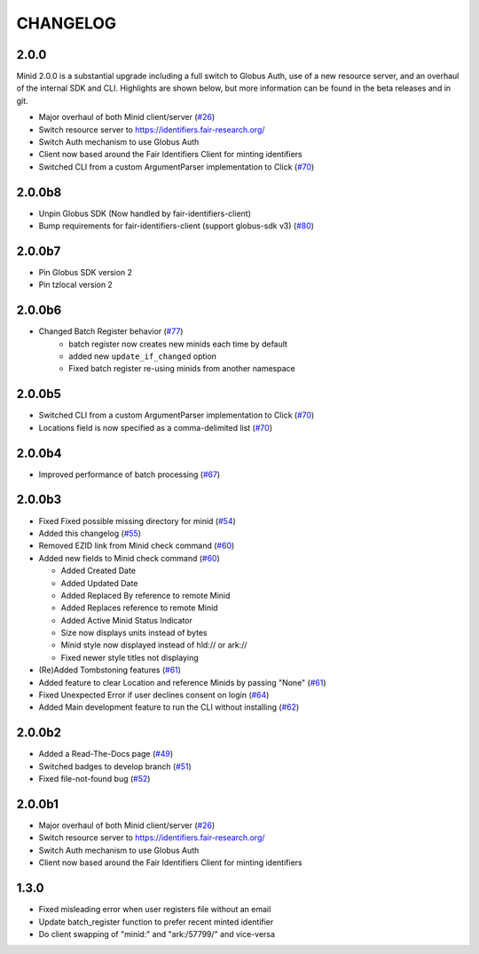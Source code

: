 CHANGELOG
=========

2.0.0
-----

Minid 2.0.0 is a substantial upgrade including a full switch to Globus Auth,
use of a new resource server, and an overhaul of the internal SDK and CLI. Highlights
are shown below, but more information can be found in the beta releases and in git.

* Major overhaul of both Minid client/server (`#26`_)
* Switch resource server to https://identifiers.fair-research.org/
* Switch Auth mechanism to use Globus Auth
* Client now based around the Fair Identifiers Client for minting identifiers
* Switched CLI from a custom ArgumentParser implementation to Click (`#70`_)


2.0.0b8
-------

* Unpin Globus SDK (Now handled by fair-identifiers-client)
* Bump requirements for fair-identifiers-client (support globus-sdk v3) (`#80`_)

.. _#80: https://github.com/fair-research/minid/pull/80


2.0.0b7
-------

* Pin Globus SDK version 2
* Pin tzlocal version 2


2.0.0b6
-------

* Changed Batch Register behavior (`#77`_)
   * batch register now creates new minids each time by default
   * added new ``update_if_changed`` option
   * Fixed batch register re-using minids from another namespace

.. _#77: https://github.com/fair-research/minid/pull/77


2.0.0b5
-------

* Switched CLI from a custom ArgumentParser implementation to Click (`#70`_)
* Locations field is now specified as a comma-delimited list (`#70`_)

.. _#70: https://github.com/fair-research/minid/pull/70


2.0.0b4
-------

* Improved performance of batch processing (`#67`_)

.. _#67: https://github.com/fair-research/minid/pull/67


2.0.0b3
-------

* Fixed Fixed possible missing directory for minid (`#54`_)
* Added this changelog (`#55`_)
* Removed EZID link from Minid check command (`#60`_)
* Added new fields to Minid check command (`#60`_)

  * Added Created Date
  * Added Updated Date
  * Added Replaced By reference to remote Minid
  * Added Replaces reference to remote Minid
  * Added Active Minid Status Indicator
  * Size now displays units instead of bytes
  * Minid style now displayed instead of hld:// or ark://
  * Fixed newer style titles not displaying

* (Re)Added Tombstoning features (`#61`_)
* Added feature to clear Location and reference Minids by passing "None" (`#61`_)
* Fixed Unexpected Error if user declines consent on login (`#64`_)
* Added Main development feature to run the CLI without installing (`#62`_)


.. _#54: https://github.com/fair-research/minid/pull/54
.. _#55: https://github.com/fair-research/minid/pull/55
.. _#60: https://github.com/fair-research/minid/pull/60
.. _#61: https://github.com/fair-research/minid/pull/61
.. _#62: https://github.com/fair-research/minid/pull/62
.. _#64: https://github.com/fair-research/minid/pull/64


2.0.0b2
-------

* Added a Read-The-Docs page (`#49`_)
* Switched badges to develop branch (`#51`_)
* Fixed file-not-found bug (`#52`_)

.. _#49: https://github.com/fair-research/minid/pull/49
.. _#51: https://github.com/fair-research/minid/pull/51
.. _#52: https://github.com/fair-research/minid/pull/52



2.0.0b1
-------

* Major overhaul of both Minid client/server (`#26`_)
* Switch resource server to https://identifiers.fair-research.org/
* Switch Auth mechanism to use Globus Auth
* Client now based around the Fair Identifiers Client for minting identifiers

.. _#26: https://github.com/fair-research/minid/pull/42

1.3.0
-----

* Fixed misleading error when user registers file without an email
* Update batch_register function to prefer recent minted identifier
* Do client swapping of "minid:" and "ark:/57799/" and vice-versa
